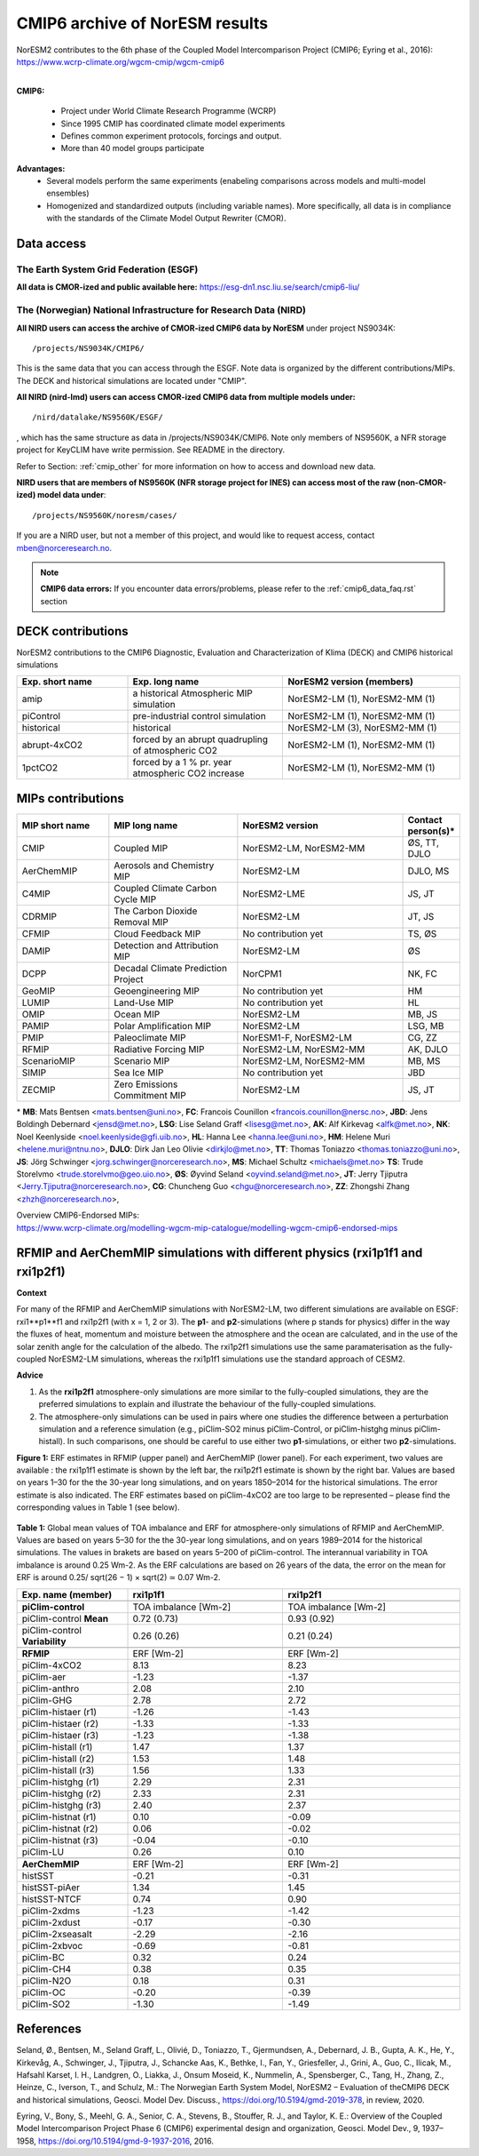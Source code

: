 .. _cmip6_data:

CMIP6 archive of NorESM results
================================

| NorESM2 contributes to the 6th phase of the Coupled Model Intercomparison Project (CMIP6; Eyring et al., 2016):   
| https://www.wcrp-climate.org/wgcm-cmip/wgcm-cmip6   
| 

**CMIP6:** 

 * Project under World Climate Research Programme (WCRP)
 * Since 1995 CMIP has coordinated climate model experiments
 * Defines common experiment protocols, forcings and output.
 * More than 40 model groups participate

**Advantages:**
 * Several models perform the same experiments (enabeling comparisons across models and multi-model ensembles)
 * Homogenized and standardized outputs (including variable names). More specifically, all data is in compliance with the standards of the Climate Model Output Rewriter (CMOR).

Data access
^^^^^^^^^^^^^^

The Earth System Grid Federation (ESGF)
+++++++++++++++++++++++++++++++++++++++++

**All data is CMOR-ized and public available here:**
https://esg-dn1.nsc.liu.se/search/cmip6-liu/

The (Norwegian) National Infrastructure for Research Data (NIRD)
+++++++++++++++++++++++++++++++++++++++++++++++++++++++++++++++++
 
**All NIRD users can access the archive of CMOR-ized CMIP6 data by NorESM** under project NS9034K::

   /projects/NS9034K/CMIP6/
   
This is the same data that you can access through the ESGF. Note data is organized by the different contributions/MIPs. The DECK and historical simulations are located under "CMIP".

**All NIRD (nird-lmd) users can access CMOR-ized CMIP6 data from multiple models under:** :: 

   /nird/datalake/NS9560K/ESGF/

, which has the same structure as data in /projects/NS9034K/CMIP6. Note only members of NS9560K, a NFR storage project for KeyCLIM have write permission. See README in the directory.

Refer to Section: :ref:`cmip_other` for more information on how to access and download new data.

**NIRD users that are members of NS9560K (NFR storage project for INES) can access most of the raw (non-CMOR-ized) model data under**::

   /projects/NS9560K/noresm/cases/ 
   
If you are a NIRD user, but not a member of this project, and would like to request access, contact mben@norceresearch.no.

.. note::
   **CMIP6 data errors:** If you encounter data errors/problems, please refer to the :ref:`cmip6_data_faq.rst` section

DECK contributions
^^^^^^^^^^^^^^^^^^
NorESM2 contributions to the CMIP6 Diagnostic, Evaluation and Characterization of Klima (DECK) and CMIP6 historical simulations

.. list-table:: 
   :widths: 25 35 40
   :header-rows: 1
    
   * - Exp. short name
     - Exp. long name
     - NorESM2 version (members)
   *  - amip
      - a historical Atmospheric MIP simulation
      - NorESM2-LM (1), NorESM2-MM (1)
   * - piControl
     - pre-industrial control simulation
     - NorESM2-LM (1), NorESM2-MM (1)
   * - historical
     - historical 
     - NorESM2-LM (3), NorESM2-MM (1)
   * - abrupt-4xCO2
     - forced by an abrupt quadrupling of atmospheric CO2
     - NorESM2-LM (1), NorESM2-MM (1)
   * - 1pctCO2
     - forced by a 1 % pr. year atmospheric CO2 increase
     - NorESM2-LM (1), NorESM2-MM (1)


MIPs contributions
^^^^^^^^^^^^^^^^^^^

.. list-table:: 
   :widths: 25 35 45 15
   :header-rows: 1

   * - MIP short name
     - MIP long name
     - NorESM2 version
     - Contact person(s)*
   * - CMIP
     - Coupled MIP
     - NorESM2-LM, NorESM2-MM
     - ØS, TT, DJLO
   * - AerChemMIP
     - Aerosols and Chemistry MIP
     - NorESM2-LM
     - DJLO, MS
   * - C4MIP
     - Coupled Climate Carbon Cycle MIP
     - NorESM2-LME
     - JS, JT
   * - CDRMIP	   
     - The Carbon Dioxide Removal MIP
     - NorESM2-LM
     - JT, JS
   * - CFMIP
     - Cloud Feedback MIP
     - No contribution yet
     - TS, ØS
   * - DAMIP
     - Detection and Attribution MIP
     - NorESM2-LM
     - ØS
   * - DCPP
     - Decadal Climate Prediction Project
     - NorCPM1
     - NK, FC
   * - GeoMIP
     - Geoengineering MIP
     - No contribution yet
     - HM
   * - LUMIP
     - Land-Use MIP
     - No contribution yet
     - HL
   * - OMIP
     - Ocean MIP
     - NorESM2-LM
     - MB, JS
   * - PAMIP
     - Polar Amplification MIP
     - NorESM2-LM
     - LSG, MB
   * - PMIP
     - Paleoclimate MIP
     - NorESM1-F, NorESM2-LM
     - CG, ZZ
   * - RFMIP
     - Radiative Forcing MIP
     - NorESM2-LM, NorESM2-MM
     - AK, DJLO
   * - ScenarioMIP
     - Scenario MIP
     - NorESM2-LM, NorESM2-MM
     - MB, MS
   * - SIMIP
     - Sea Ice MIP
     - No contribution yet
     - JBD
   * - ZECMIP	   
     - Zero Emissions Commitment MIP
     - NorESM2-LM
     - JS, JT

\* 
**MB**: Mats Bentsen <mats.bentsen@uni.no>,
**FC**: Francois Counillon <francois.counillon@nersc.no>,
**JBD**: Jens Boldingh Debernard <jensd@met.no>,
**LSG**: Lise Seland Graff <lisesg@met.no>,
**AK**: Alf Kirkevag <alfk@met.no>,
**NK**: Noel Keenlyside <noel.keenlyside@gfi.uib.no>,
**HL**: Hanna Lee <hanna.lee@uni.no>,
**HM**: Helene Muri <helene.muri@ntnu.no>,
**DJLO**: Dirk Jan Leo Olivie <dirkjlo@met.no>,
**TT**: Thomas Toniazzo <thomas.toniazzo@uni.no>,
**JS**: Jörg Schwinger <jorg.schwinger@norceresearch.no>,
**MS**: Michael Schultz <michaels@met.no>
**TS**: Trude Storelvmo <trude.storelvmo@geo.uio.no>,
**ØS**: Øyvind Seland <oyvind.seland@met.no>,
**JT**: Jerry Tjiputra <Jerry.Tjiputra@norceresearch.no>,
**CG**: Chuncheng Guo <chgu@norceresearch.no>,
**ZZ**: Zhongshi Zhang <zhzh@norceresearch.no>,

| Overview CMIP6-Endorsed MIPs:
| https://www.wcrp-climate.org/modelling-wgcm-mip-catalogue/modelling-wgcm-cmip6-endorsed-mips


RFMIP and AerChemMIP simulations with different physics (rxi1p1f1 and rxi1p2f1)
^^^^^^^^^^^^^^^^^^^^^^^^^^^^^^^^^^^^^^^^^^^^^^^^^^^^^^^^^^^^^^^^^^^^^^^^^^^^^^^^^^^^^
**Context**

For many of the RFMIP and AerChemMIP simulations with NorESM2-LM, two different simulations are available on ESGF: rxi1**p1**f1 and rxi1p2f1 (with x = 1, 2 or 3). The **p1**- and **p2**-simulations (where p stands for physics) differ in the way the fluxes of heat, momentum and moisture between the atmosphere and the ocean are calculated, and in the use of the solar zenith angle for the calculation of the albedo. The rxi1p2f1 simulations use
the same paramaterisation as the fully-coupled NorESM2-LM simulations, whereas the rxi1p1f1 simulations use the standard approach of CESM2.

**Advice**

1. As the **rxi1p2f1** atmosphere-only simulations are more similar to the fully-coupled simulations, they are the preferred simulations to explain and illustrate the behaviour of the fully-coupled simulations.

2. The atmosphere-only simulations can be used in pairs where one studies the difference between a perturbation simulation and a reference simulation (e.g., piClim-SO2 minus piClim-Control, or piClim-histghg minus piClim-histall). In such comparisons, one should be careful to use either two **p1**-simulations, or either two **p2**-simulations.


**Figure 1:** ERF estimates in RFMIP (upper panel) and AerChemMIP (lower panel). For each experiment, two values are available : the rxi1p1f1 estimate is shown by the left bar, the rxi1p2f1 estimate is shown by the right bar. Values are based on years 1–30 for the the 30-year long simulations, and on years 1850–2014 for the historical simulations. The error estimate is also indicated. The ERF estimates based on piClim-4xCO2 are too large to be represented –
please find the corresponding values in Table 1 (see below).

.. figure:: p1vsp2.png
    :width: 100%
    :align: center
    :alt: alternate text
    :figclass: align-center


**Table 1:** Global mean values of TOA imbalance and ERF for atmosphere-only simulations of RFMIP and AerChemMIP. Values are based on years 5–30 for the the 30-year long simulations, and on years 1989–2014 for the historical simulations. The values in brakets are based on years 5–200 of piClim-control. The interannual variability in TOA imbalance is around 0.25 Wm-2. As the ERF calculations are based on 26 years of the data, the error on the mean
for ERF is around 0.25/ sqrt(26 − 1) × sqrt(2) ≃ 0.07 Wm-2.

.. list-table:: 
   :widths: 25 35 40
   :header-rows: 2
    
   * - Exp. name (member)
     - **rxi1p1f1**
     - **rxi1p2f1**
   * - 
     - 
     - 
   * - **piClim-control**
     - TOA imbalance [Wm-2]
     - TOA imbalance [Wm-2]
   * - piClim-control **Mean**
     - 0.72 (0.73)
     - 0.93 (0.92)
   * - piClim-control **Variability**
     - 0.26 (0.26)
     - 0.21 (0.24)
   * -
     - 
     - 
   * -  **RFMIP**
     - ERF [Wm-2]
     - ERF [Wm-2]
   * - piClim-4xCO2 
     -  8.13
     -  8.23
   * - piClim-aer
     - -1.23
     - -1.37
   * - piClim-anthro
     -  2.08
     -  2.10
   * - piClim-GHG
     -  2.78
     -  2.72
   * - piClim-histaer (r1)
     - -1.26
     - -1.43
   * - piClim-histaer (r2)
     - -1.33
     - -1.33
   * - piClim-histaer (r3)
     - -1.23
     - -1.38
   * - piClim-histall (r1)
     -  1.47
     -  1.37
   * - piClim-histall (r2) 
     -  1.53
     -  1.48
   * - piClim-histall (r3)
     -  1.56
     -  1.33
   * - piClim-histghg (r1)
     -  2.29
     -  2.31
   * - piClim-histghg (r2)
     -  2.33
     -  2.31
   * - piClim-histghg (r3)
     -  2.40
     -  2.37
   * - piClim-histnat (r1) 
     -  0.10
     - -0.09
   * - piClim-histnat (r2) 
     -  0.06
     - -0.02
   * - piClim-histnat (r3) 
     - -0.04
     - -0.10
   * - piClim-LU
     -  0.26
     -  0.10
   * -
     - 
     - 
   * -  **AerChemMIP**
     - ERF [Wm-2]
     - ERF [Wm-2]
   * - histSST
     - -0.21
     - -0.31
   * - histSST-piAer
     -  1.34
     -  1.45
   * - histSST-NTCF
     -  0.74
     -  0.90
   * - piClim-2xdms
     - -1.23
     - -1.42
   * - piClim-2xdust
     - -0.17
     - -0.30
   * - piClim-2xseasalt
     - -2.29
     - -2.16
   * - piClim-2xbvoc
     - -0.69
     - -0.81
   * - piClim-BC
     -  0.32
     -  0.24
   * - piClim-CH4
     -  0.38
     -  0.35
   * - piClim-N2O
     -  0.18
     -  0.31
   * - piClim-OC
     - -0.20
     - -0.39
   * - piClim-SO2
     - -1.30
     - -1.49
     
References
^^^^^^^^^^^^
Seland, Ø., Bentsen, M., Seland Graff, L., Olivié, D., Toniazzo, T., Gjermundsen, A., Debernard, J. B., Gupta, A. K., He, Y., Kirkevåg, A., Schwinger, J., Tjiputra, J., Schancke Aas, K., Bethke, I., Fan, Y., Griesfeller, J., Grini, A., Guo, C., Ilicak, M., Hafsahl Karset, I. H., Landgren, O., Liakka, J., Onsum Moseid, K., Nummelin, A., Spensberger, C., Tang, H., Zhang, Z., Heinze, C., Iverson, T., and Schulz, M.: The Norwegian Earth System Model, NorESM2 – Evaluation of theCMIP6 DECK and historical simulations, Geosci. Model Dev. Discuss., https://doi.org/10.5194/gmd-2019-378, in review, 2020.


Eyring, V., Bony, S., Meehl, G. A., Senior, C. A., Stevens, B., Stouffer, R. J., and Taylor, K. E.: Overview of the Coupled Model Intercomparison Project Phase 6 (CMIP6) experimental design and organization, Geosci. Model Dev., 9, 1937–1958, https://doi.org/10.5194/gmd-9-1937-2016, 2016.
